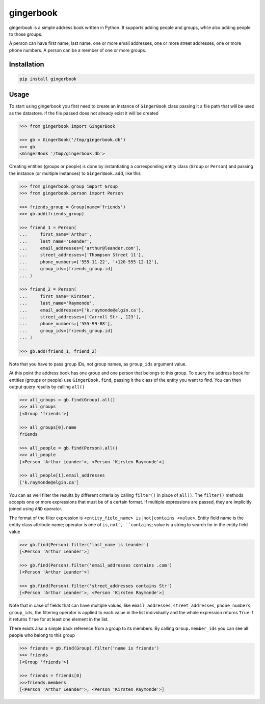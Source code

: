 gingerbook
==========
gingerbook is a simple address book written in Python. It supports adding people and groups, while also adding people to those groups.

A person can have first name, last name, one or more email addresses, one or more street addresses, one or more phone numbers. A person can be a member of one or more groups.

Installation
------------
.. code-block:: python

  pip install gingerbook

Usage
-----
To start using gingerbook you first need to create an instance of ``GingerBook`` class passing it a file path that will be used as the datastore. If the file passed does not already exist it will be created

.. code-block:: python

  >>> from gingerbook import GingerBook

  >>> gb = GingerBook('/tmp/gingerbook.db')
  >>> gb
  <GingerBook '/tmp/gingerbook.db'>

Creating entities (groups or people) is done by instantiating a corresponding entity class (``Group`` or ``Person``) and passing the instance (or multiple instances) to ``GingerBook.add``, like this

.. code-block:: python

  >>> from gingerbook.group import Group
  >>> from gingerbook.person import Person

  >>> friends_group = Group(name='friends')
  >>> gb.add(friends_group)

  >>> friend_1 = Person(
  ...     first_name='Arthur',
  ...     last_name='Leander',
  ...     email_addresses=['arthur@leander.com'],
  ...     street_addresses=['Thompson Street 11'],
  ...     phone_numbers=['555-11-22', '+120-555-12-12'],
  ...     group_ids=[friends_group.id]
  ... )

  >>> friend_2 = Person(
  ...     first_name='Kirsten',
  ...     last_name='Raymonde',
  ...     email_addresses=['k.raymonde@elgin.ca'],
  ...     street_addresses=['Carroll Str., 123'],
  ...     phone_numbers=['555-99-88'],
  ...     group_ids=[friends_group.id]
  ... )

  >>> gb.add(friend_1, friend_2)

Note that you have to pass group IDs, not group names, as ``group_ids`` argument value.

At this point the address book has one group and one person that belongs to this group. To query the address book for entities (groups or people) use ``GingerBook.find``, passing it the class of the entity you want to find. You can then output query results by calling ``all()``

.. code-block:: python

  >>> all_groups = gb.find(Group).all()
  >>> all_groups
  [<Group 'friends'>]

  >>> all_groups[0].name
  friends

  >>> all_people = gb.find(Person).all()
  >>> all_people
  [<Person 'Arthur Leander'>, <Person 'Kirsten Raymonde'>]

  >>> all_people[1].email_addresses
  ['k.raymonde@elgin.ca']

You can as well filter the results by different criteria by calling ``filter()`` in place of ``all()``. The ``filter()`` methods accepts one or more expressions that must be of a certain format. If multiple expressions are passed, they are implicitly joined using ``AND`` operator.

The format of the filter expression is ``<entity_field_name> is|not|contains <value>``. Entity field name is the entity class attribute name; operator is one of ``is``, ``not`, ``contains``; value is a string to search for in the entity field value

.. code-block:: python

  >>> gb.find(Person).filter('last_name is Leander')
  [<Person 'Arthur Leander'>]

  >>> gb.find(Person).filter('email_addresses contains .com')
  [<Person 'Arthur Leander'>]

  >>> gb.find(Person).filter('street_addresses contains Str')
  [<Person 'Arthur Leander'>, <Person 'Kirsten Raymonde'>]

Note that in case of fields that can have multiple values, like ``email_addresses``, ``street_addresses``, ``phone_numbers``, ``group_ids``, the filtering operator is applied to each value in the list individually and the whole expression returns ``True`` if it returns ``True`` for at least one element in the list.

There exists also a simple back reference from a group to its members. By calling ``Group.member_ids`` you can see all people who belong to this group

.. code-block:: python

  >>> friends = gb.find(Group).filter('name is friends')
  >>> friends
  [<Group 'friends'>]

  >>> friends = friends[0]
  >>>friends.members
  [<Person 'Arthur Leander'>, <Person 'Kirsten Raymonde'>]
